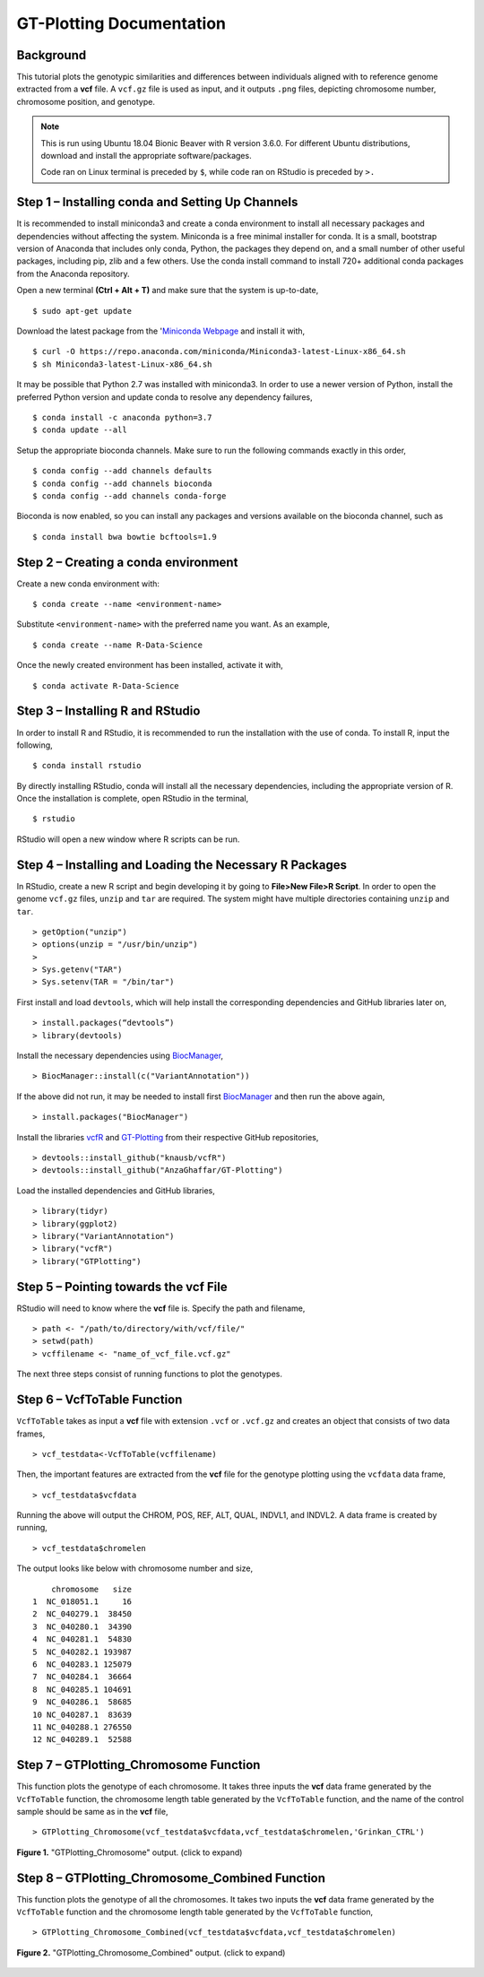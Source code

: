 .. GT-Plotting-Tutorial documentation master file, created by
   sphinx-quickstart on Mon Nov 30 17:28:09 2020.
   You can adapt this file completely to your liking, but it should at least
   contain the root `toctree` directive.

GT-Plotting Documentation
=========================

Background
^^^^^^^^^^

This tutorial plots the genotypic similarities and differences between individuals aligned with to reference genome extracted from a **vcf** file. A ``vcf.gz`` file is used as input, and it outputs ``.png`` files, depicting chromosome number, chromosome position, and genotype. 

.. note::
   
   This is run using Ubuntu 18.04 Bionic Beaver with R version 3.6.0. For different Ubuntu distributions, download and install the appropriate software/packages. 

   Code ran on Linux terminal is preceded by ``$``, while code ran on RStudio is preceded by ``>.``

Step 1 – Installing conda and Setting Up Channels
^^^^^^^^^^^^^^^^^^^^^^^^^^^^^^^^^^^^^^^^^^^^^^^^^

It is recommended to install miniconda3 and create a conda environment to install all necessary packages and dependencies without affecting the system. Miniconda is a free minimal installer for conda. It is a small, bootstrap version of Anaconda that includes only conda, Python, the packages they depend on, and a small number of other useful packages, including pip, zlib and a few others. Use the conda install command to install 720+ additional conda packages from the Anaconda repository.

Open a new terminal **(Ctrl + Alt + T)** and make sure that the system is up-to-date,

:: 

   $ sudo apt-get update

Download the latest package from the '`Miniconda Webpage <https://docs.conda.io/en/latest/miniconda.html>`_ and install it with,

::

   $ curl -O https://repo.anaconda.com/miniconda/Miniconda3-latest-Linux-x86_64.sh
   $ sh Miniconda3-latest-Linux-x86_64.sh

It may be possible that Python 2.7 was installed with miniconda3. In order to use a newer version of Python, install the preferred Python version and update conda to resolve any dependency failures,

::

   $ conda install -c anaconda python=3.7
   $ conda update --all

Setup the appropriate bioconda channels. Make sure to run the following commands exactly in this order,

::

   $ conda config --add channels defaults
   $ conda config --add channels bioconda
   $ conda config --add channels conda-forge

Bioconda is now enabled, so you can install any packages and versions available on the bioconda channel, such as 

::

   $ conda install bwa bowtie bcftools=1.9

Step 2 – Creating a conda environment
^^^^^^^^^^^^^^^^^^^^^^^^^^^^^^^^^^^^^

Create a new conda environment with:

::

   $ conda create --name <environment-name>

Substitute ``<environment-name>`` with the preferred name you want. As an example, 

::

   $ conda create --name R-Data-Science

Once the newly created environment has been installed, activate it with,

::

   $ conda activate R-Data-Science

Step 3 – Installing R and RStudio
^^^^^^^^^^^^^^^^^^^^^^^^^^^^^^^^^

In order to install R and RStudio, it is recommended to run the installation with the use of conda. To install R, input the following,

::

   $ conda install rstudio

By directly installing RStudio, conda will install all the necessary dependencies, including the appropriate version of R. Once the installation is complete, open RStudio in the terminal,

::

   $ rstudio

RStudio will open a new window where R scripts can be run.

Step 4 – Installing and Loading the Necessary R Packages
^^^^^^^^^^^^^^^^^^^^^^^^^^^^^^^^^^^^^^^^^^^^^^^^^^^^^^^^

In RStudio, create a new R script and begin developing it by going to **File>New File>R Script**. In order to open the genome ``vcf.gz`` files, ``unzip`` and ``tar`` are required. The system might have multiple directories containing ``unzip`` and ``tar``. 

::

   > getOption("unzip")
   > options(unzip = "/usr/bin/unzip")
   >
   > Sys.getenv("TAR")
   > Sys.setenv(TAR = "/bin/tar")

First install and load ``devtools``, which will help install the corresponding dependencies and GitHub libraries later on,

::

   > install.packages(“devtools”)
   > library(devtools)

Install the necessary dependencies using `BiocManager <https://cran.r-project.org/web/packages/BiocManager/vignettes/BiocManager.html>`_,

::

   > BiocManager::install(c("VariantAnnotation"))

If the above did not run, it may be needed to install first `BiocManager <https://cran.r-project.org/web/packages/BiocManager/vignettes/BiocManager.html>`_ and then run the above again,

::

   > install.packages("BiocManager")

Install the libraries `vcfR <https://github.com/knausb/vcfR>`_ and `GT-Plotting <https://github.com/AnzaGhaffar/GT-Plotting>`_ from their respective GitHub repositories, 

::

   > devtools::install_github("knausb/vcfR")
   > devtools::install_github("AnzaGhaffar/GT-Plotting")

Load the installed dependencies and GitHub libraries,

::

   > library(tidyr)
   > library(ggplot2)
   > library("VariantAnnotation")
   > library("vcfR")
   > library("GTPlotting")

Step 5 – Pointing towards the vcf File
^^^^^^^^^^^^^^^^^^^^^^^^^^^^^^^^^^^^^^

RStudio will need to know where the **vcf** file is. Specify the path and filename, 

::

   > path <- "/path/to/directory/with/vcf/file/"
   > setwd(path)
   > vcffilename <- "name_of_vcf_file.vcf.gz"

The next three steps consist of running functions to plot the genotypes.

Step 6 – VcfToTable Function
^^^^^^^^^^^^^^^^^^^^^^^^^^^^

``VcfToTable`` takes as input a **vcf** file with extension ``.vcf`` or ``.vcf.gz`` and creates an object that consists of two data frames,

::

   > vcf_testdata<-VcfToTable(vcffilename)

Then, the important features are extracted from the **vcf** file for the genotype plotting using the ``vcfdata`` data frame,

::

   > vcf_testdata$vcfdata

Running the above will output the CHROM, POS, REF, ALT, QUAL, INDVL1, and INDVL2. A data frame is created by running,

::
   
   > vcf_testdata$chromelen

The output looks like below with chromosome number and size, 

::

       chromosome   size
   1  NC_018051.1     16
   2  NC_040279.1  38450
   3  NC_040280.1  34390
   4  NC_040281.1  54830
   5  NC_040282.1 193987
   6  NC_040283.1 125079
   7  NC_040284.1  36664
   8  NC_040285.1 104691
   9  NC_040286.1  58685
   10 NC_040287.1  83639
   11 NC_040288.1 276550
   12 NC_040289.1  52588

Step 7 – GTPlotting_Chromosome Function
^^^^^^^^^^^^^^^^^^^^^^^^^^^^^^^^^^^^^^^

This function plots the genotype of each chromosome. It takes three inputs the **vcf** data frame generated by the ``VcfToTable`` function, the chromosome length table generated by the ``VcfToTable`` function, and the name of the control sample should be same as in the **vcf** file,

::

   > GTPlotting_Chromosome(vcf_testdata$vcfdata,vcf_testdata$chromelen,'Grinkan_CTRL')

.. figure:: docs/images/function_02_output.jpeg
   :width: 600px
   :align: center
   :figclass: align-center

   **Figure 1.** "GTPlotting_Chromosome" output. (click to expand)

Step 8 – GTPlotting_Chromosome_Combined Function
^^^^^^^^^^^^^^^^^^^^^^^^^^^^^^^^^^^^^^^^^^^^^^^^

This function plots the genotype of all the chromosomes. It takes two inputs the **vcf** data frame generated by the ``VcfToTable`` function and the chromosome length table generated by the ``VcfToTable`` function,

::

   > GTPlotting_Chromosome_Combined(vcf_testdata$vcfdata,vcf_testdata$chromelen)

.. figure:: docs/images/function_03_output.jpeg
   :width: 600px
   :align: center
   :figclass: align-center

   **Figure 2.** "GTPlotting_Chromosome_Combined" output. (click to expand)
